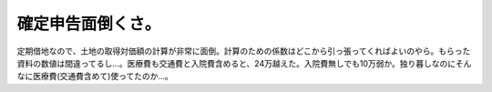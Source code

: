 確定申告面倒くさ。
==================

定期借地なので、土地の取得対価額の計算が非常に面倒。計算のための係数はどこから引っ張ってくればよいのやら。もらった資料の数値は間違ってるし…。医療費も交通費と入院費含めると、24万越えた。入院費無しでも10万弱か。独り暮しなのにそんなに医療費(交通費含めて)使ってたのか…。






.. author:: default
.. categories:: life
.. tags::
.. comments::

